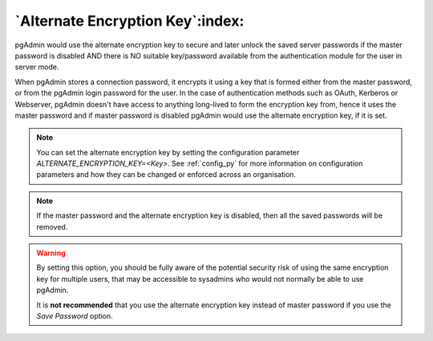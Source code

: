 .. _alternate_encryption_key:

**********************************
`Alternate Encryption Key`:index:
**********************************

pgAdmin would use the alternate encryption key to secure and later unlock the saved server
passwords if the master password is disabled AND there is NO suitable key/password available
from the authentication module for the user in server mode.

When pgAdmin stores a connection password,
it encrypts it using a key that is formed either from the master password, or
from the pgAdmin login password for the user. In the case of authentication methods
such as OAuth, Kerberos or Webserver, pgAdmin doesn't have access to anything long-lived to
form the encryption key from, hence it uses the master password and if master password
is disabled pgAdmin would use the alternate encryption key, if it is set.


.. note:: You can set the alternate encryption key by setting the configuration
  parameter *ALTERNATE_ENCRYPTION_KEY=<Key>*.
  See :ref:`config_py` for more information on configuration parameters and how
  they can be changed or enforced across an organisation.

.. note:: If the master password and the alternate encryption key is disabled,
  then all the saved passwords will be removed.


.. warning:: By setting this option, you should be fully aware of the potential security
    risk of using the same encryption key for multiple users, that may be accessible to
    sysadmins who would not normally be able to use pgAdmin.

    It is **not recommended** that you use the alternate encryption key instead of master password
    if you use the *Save Password* option.
